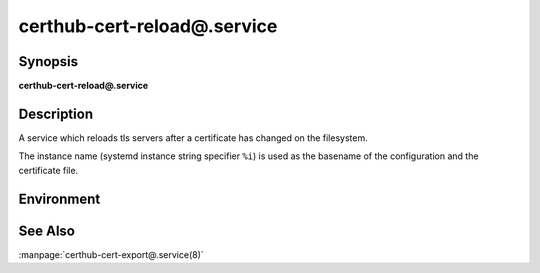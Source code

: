 certhub-cert-reload@.service
============================

Synopsis
--------

**certhub-cert-reload@.service**


Description
-----------

A service which reloads tls servers after a certificate has changed on the
filesystem.

The instance name (systemd instance string specifier ``%i``) is used as the
basename of the configuration and the certificate file.


Environment
-----------

.. envvar:: CERTHUB_CERT_RELOAD_CONFIG

   Path to a file containing the services to reload. Defaults to:
   ``/etc/certhub/%i.services-reload.txt``


See Also
--------

:manpage:`certhub-cert-export@.service(8)`
